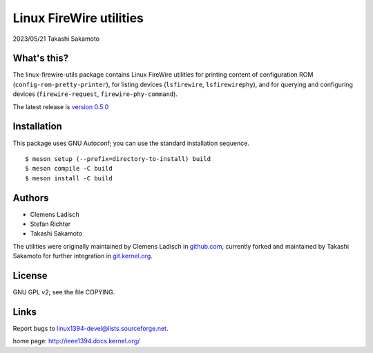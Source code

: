 ========================
Linux FireWire utilities
========================

2023/05/21 Takashi Sakamoto

What's this?
============

The linux-firewire-utils package contains Linux FireWire utilities for printing content of
configuration ROM (``config-rom-pretty-printer``), for listing devices (``lsfirewire``,
``lsfirewirephy``), and for querying and configuring devices (``firewire-request``,
``firewire-phy-command``).

The latest release is
`version 0.5.0 <https://git.kernel.org/pub/scm/utils/ieee1394/linux-firewire-utils.git/tag/?h=v0.5.0>`_

Installation
============

This package uses GNU Autoconf; you can use the standard installation
sequence.

::

    $ meson setup (--prefix=directory-to-install) build
    $ meson compile -C build
    $ meson install -C build


Authors
=======

* Clemens Ladisch
* Stefan Richter
* Takashi Sakamoto

The utilities were originally maintained by Clemens Ladisch in
`github.com <https://github.com/cladisch/linux-firewire-utils>`_, currently forked and maintained
by Takashi Sakamoto for further integration in
`git.kernel.org <https://git.kernel.org/pub/scm/utils/ieee1394/linux-firewire-utils.git/>`_.

License
=======

GNU GPL v2; see the file COPYING.


Links
=====

Report bugs to linux1394-devel@lists.sourceforge.net.

home page: `<http://ieee1394.docs.kernel.org/>`_
